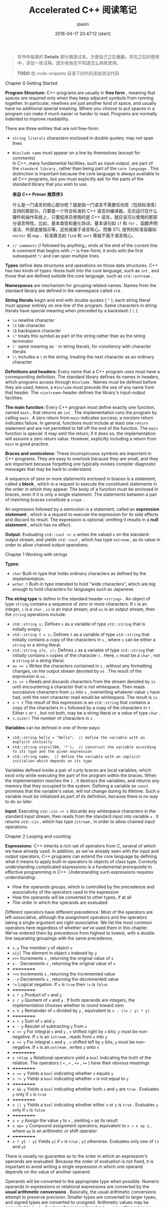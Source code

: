 #+TITLE: Accelerated C++ 阅读笔记
#+AUTHOR: qiaoin
#+EMAIL: qiao.liubing@gmail.com
#+OPTIONS: toc:3 num:nil
#+STARTUP: showall
#+DATE: 2018-04-17 20:47:12 [start]

#+BEGIN_QUOTE
将书中每章的 *Details* 部分摘录过来，方便自己之后重翻。并在之后的使用中，添加一些注释。因为有些还不知道怎么熟练使用。

*TODO* 给 code-snippets 目录下的代码添加测试代码
#+END_QUOTE

**** Chapter 0 Getting Started

     *Program Structure:* C++ programs are usually in *free form* , meaning that spaces are required only when they keep adjacent symbols from running together. In particular, newlines are just another kind of space, and usually have no additional special meaning. Where you choose to put spaces in a program can make it much easier or harder to read. Programs are normally indented to improve readability.

     There are three entities that are not free-form:

     - =string literals= characters enclosed in double quotes; may not span lines
     - =#include name= must appear on a line by themselves (except for comments) \\
       In C++, many fundamental facilities, such as input-output, are part of the =standard library= , rather than being part of the =core language= . This distinction is important because the core language is always available to all C++ programs, but you must explicitly ask for the parts of the standard library that you wish to use.
       
       *来自 C++ Primer 推荐序3*

       什么是一门语言的核心部分呢？就是指一门语言不需要任何库（包括标准库）支持的那部分。只要是一个符合标准的 C++ 语言的编译器，无论运行在什么硬件和操作系统上，只要程序员使用的是 C++ 语言，就应该可以使用的那部分语言特性。比如，基本类型和量化饰词、基本语句如 =if= 和 =for= 、函数声明语法、外部连接指示等，这些就属于语言核心。而像 STL 提供的标准容器如 =vector= 和 =map= 、标准算法如 =find= 和 =sort= 等就不属于语言核心。

     - =// comments= // followed by anything,; ends at the end of the current line. A comment that begins with =/*= is free-form; it ends with the first subsequent =*/= and can span multiple lines.

     *Types* define data structures and operations on those data structures. C++ has two kinds of types: those built into the core language, such as =int= , and those that are defined outside the core language, such as =std::ostream= .

     *Namespaces* are mechanism for grouping related names. Names from the standard library are defined in the namespace called =std= .

     *String literals* begin and end with double quotes ( ="= ); each string literal must appear entirely on one line of the program. Some characters in string literals have special meaning when preceded by a backslash ( =\= ):

     - =\n= newline character
     - =\t= tab character
     - =\b= backspace character
     - =\"= treats this symbol as part of the string rather than as the string terminator
     - =\'= same meaning as ='= in string literals, for consitency with character literals
     - =\\= includes a =\= in the string, treating the next character as an ordinary character

     *Definitions and headers:* Every name that a C++ program uses must have a corresponding definition. The standard library defines its names in headers, which programs access through =#include= . Names must be defined before they are used; hence, a =#include= must precede the use of any name from that header. The =<iostream>= header defines the library's input-output facilities.

     *The main function:* Every C++ program must define exactly one function, named =main= , that returns an =int= . The implementation runs the program by calling =main= . A zero return from =main= indicates success; a nonzero return indicates failure. In general, functions must include at least one =return= statement and are not permitted to fall off the end of the function. The =main= function is special: It may omit the return; if it does so, the implementation will assume a zero return value. However, explicitly including a return from =main= is good practice.

     *Braces and semicolons:* These inconspicuous symbols are important in C++ programs. They are easy to overlook because they are small, and they are important because forgetting one typically evokes compiler diagnostic messages that may be hard to understand.
     
     A sequence of zero or more statements enclosed in braces is a statement, called a *block* , which is a request to execute the constituent statements in the order in which they appear. The body of a function must be enclosed in braces, even if it is only a single statement. The statements between a pair of matching braces constitute a =scope= .

     An expression followed by a semicolon is a statement, called an *expression statement* , which is a request to execute the expression for its side effects and discard its result. The expression is optional; omitting it results in a *null statement* , which has no effect.

     *Output:* Evaluating =std::cout << e= writes the valued =e= on the standard-output stream, and yields =std::cout= , which has type =ostream= , as its value in order to allow chained output operations.


**** Chapter 1 Working with strings

     *Types:*

     - =char= Built-in type that holds ordinary characters as defined by the implementation.
     - =wchar_t= Built-in type intended to hold "wide characters", which are big enough to hold characters for languages such as Japanese.

     *The string type* is define in the standard header =<string>= . An object of type =string= contains a sequence of zero or more characters. If =n= is an integer, =c= is a =char= , =is= is an input stream, and =os= is an output stream, then the =string= operations include:

     - =std::string s;= Defines =s= as a variable of type =std::string= that is initially empty.
     - =std::string t = s;= Defines =t= as a variable of type =std::string= that initially contains a copy of the characters in =s= , where =s= can be either a =string= or a string literal.
     - =std::string z(n, c);= Defines =z= as a variable of type =std::string= that initially contains =n= copies of the character =c= . Here, =c= must be a =char= , not a =string= or a string literal.
     - =os << s= Writes the characters contained in =s= , without any formatting changes, on hte output stream denoted by =os= . The result of the expression is =os= .
     - =is >> s= Reads and discards characters from the stream denoted by =is= until encountering a character that is not whitespace. Then reads successive characters from =is= into =s= , overwriting whatever value =s= have had, until the next character read would be whitespace. The result is =is= .
     - =s + t= The result of this expression is an =std::string= that contains a copy of the characters in =s= followed by a copy of the characters in =t= . Either =s= or =t= , but not both, may be a string literal or a value of type =char= .
     - =s.size()= The number of characters in =s= .

     *Variables* can be defined in one of three ways:

     - ~std::string hello = "Hello";  // define the variable with an explicit initially~
     - ~std::string stars(100, '*');  // construct the variable according to its type and the given expression~
     - ~std::string name;  // define the variable with an implicit initialion which depends on its type~

     Variables defined inside a pair of curly braces are local variables, which exist only while executing the part of the program within the braces. When the implementation reaches the =}= , it destroys the variables, and returns any memory that they occupied to the system. Defining a variable as =const= promises that the variable's value, will not change during its lifetime. Such a variable must be initialized as part of its definition, because there is no way to do so later.

     *Input:* Executing =std::cin >> v= discards any whitespace characters in the standard input stream, then reads from the standard input into variable =v= . It returns =std::cin= , which has type =istream= , in order to allow chained input operations.


**** Chapter 2 Looping and counting

     *Expressions:* C++ inherits a rich set of operators from C, several of which we have already used. In addition, as we've already seen with the input and output operators, C++ programs can extend the core language by defining what it means to apply built-in operators to objects of class type. Correctly understanding complicated expressions is a fundamental prerequisite to effective programming in C++. Understanding such expressions requires understanding:

     - How the operands groups, which is controlled by the precedence and associativity of the operators used in the expression
     - How the operands will be converted to other types, if at all
     - The order in which the operands are evaluated

     Different operators have different precedence. Most of the operators are left-associative, although the assignment operators and the operators taking a single argument are right-associative. We list the most common operators here regardless of whether we've used them in this chapter. We've ordered them by precedence from highest to lowest, with a double line separating groupings with the same precedence.

     - =x.y= The member =y= of object =x=
     - =x[y]= The element in object =x= indexed by =y=
     - =x++= Increments =x= , returning the original value of =x=
     - =x--= Decrements =x= , returning the original value of =x=
     - ++++++++++
     - =++x= Increments =x= , returning the incremented value
     - =--x= Decrements =x= , returning the decremented value
     - =!x= Logical negation. If =x= is =true= then =!x= is =false=
     - ++++++++++
     - =x * y= Product of =x= and =y=
     - =x / y= Quotient of =x= and =y= . If both operands are integers, the implementation chooses whether to round toward zero
     - =x % y= Remainder of =x= divided by =y= , equivalent to =x - ((x / y) * y)=
     - ++++++++++
     - =x + y= Sum of =x= and =y=
     - =x - y= Resulet of subtracting =y= from =x=
     - =x >> y= For integral =x= and =y= , =x= shifted right by =x= bits; =y= must be non-negative. If =x= is an =istream= , reads from =x= into =y=
     - =x << y= For integral =x= and =y= , =x= shifted left by =y= bits; =y= must be non-negative. If =x= is an =ostream= , writes =y= onto =x=
     - ++++++++++
     - =x relop y= Relational operators yield a =bool= indicating the truth of the relation. The operators ( =<= , =>= , ~<=~ , ~>=~ ) have their obvious meanings
     - ++++++++++
     - ~x == y~ Yields a =bool= indicating whether =x= equals =y=
     - ~x != y~ Yields a =bool= indicating whether =x= is not equal to =y=
     - ++++++++++
     - =x && y= Yields a =bool= indicating whether both =x= and =y= are =true= . Evaluates =y= only if =x= is =true=
     - ++++++++++
     - =x || y= Yields a =bool= indicating whether either =x= or =y= is =true= . Evaluates =y= only if =x= is =false=
     - ++++++++++
     - ~x = y~ Assign the value =y= to =x= , yielding =x= as its result 
     - ~x op= y~ Compound assignment operators; equivalent to ~x = x op y~ , where =op= is an arithmetic or shift operator
     - ++++++++++
     - =x ? y1 : y2= Yields =y1= if =x= is =true= ; =y2= otherwise. Evaluates only one of =t1= and =y2=

     There is usually no guarantee as to the order in which an expression's operands are evaluated. Because the order of evaluation is not fixed, it is important to avoid writing a single expression in which one operand depends on the value of another operand.

     Operands will be converted to the appropriate type when possible. Numeric operands in expressions or relational expressions are converted by the *usual arithmetic conversions* . Basically, the usual arithmetic conversions attempt to preserve precision. Smaller types are converted to larger types, and signed types are converted to unsigned. Arithmetic values may be converted to =bool= : A value of =0= is considered =false= ; any other value is =true= . Operands of class type are converted as specified by the type.

     *Types:*

     - =bool= Built-in type representing truth values; may be either =true= or =false=
     - =unsigned= Integral type that contains only non-negative values
     - =short= Integral type that must hold at least 16 bits
     - =long= Integral type that must hold at least 32 bits
     - =size_t= Unsigned integral type (from =<cstddef>= ) that can hold any object's size
     - =string::size_type= Unsigned integral type that can hold the size of any =string=

     *Half-open ranges* include one but not both of their endpoints. For example, =[1, 3)= includes =1= and =2= , but not =3= .

     *Condition:* An expression that yields a truth value. Arithmetic values used in conditions are converted to =bool= : Nonzero values convert to =true= ; zero values convert to =false= .

     *Statements:*

     - =Using namespace-name::name;= Defines name as a synonym for =namespace-name::name=
     - =type-name name;= Defines name with type =type-name=
     - ~type-name name = value;~ Defines name with type =type-name= initialized as a copy of value 
     - =type-name name(args);= Defines name with type =type-name= constructed as appropriate for the given arguments in =args= 
     - =expression;= Executes =expression= for its side effects
     - ={ statement(s) }= Called a block. Executes the sequence of zero or more =statement(s)= in order. May be used wherever a =statement= is expected. Variables defined inside the braces have scope limited to the block
     - =while (condition) { statement(s) }= If =condition= is =false= , do nothing; otherwise, execute =statement(s)= and then repeat the entire =while=
     - =for (init-statement; condition; expression) { statement(s) }= Equivalent to ={ init-statement while (condition) { statement(s) } }=
     - =if (condition) { statement(s) }= Executes =statement(s)= if =condition= is =true=
     - =if (condition) { statement1(s) } else { statement2(s) }= Executes =statement1(s)= if =condition= is =true= , otherwise executes =statement2(s)= . Each =else= is associated with the nearest matching =if=
     - =return val;= Exit the function and returns =val= to its caller


**** Chapter 3 Working with batches of data

     *Local variables* are default-initialized if they are defined without an explicit initializer. Default-initialization of a built-in type means that the value is *undefined* . Undefined values may be used only as the left-hand side of an assignment.

     *Type definitions:* =typedef type name;= Defines =name= as a synonym for =type=

     *The vector type* , defined in =<vector>= , is a library type that is a container that holds a sequence of values of a specified type, vectors grow dynamically. Some important operations are:

     - =vector<T>::size_type= A type guaranteed to be able to hold the number of elements in the largest possible =vector=
     - =v.begin()= Returns a value that denotes the first element in =v=
     - =v.end()= Returns a value that donotes (one past) the last element in =v=
     - =vector<T> v;= Creates an empty vector taht can hold elements of type =T=
     - =v.push_back(e)= Grows the vector by one element initialized to =e=
     - =v[i]= Returns the value stored in popsition =i=
     - =v.size()= Returns the number of elements in =v=

     *Other library facilities*

     - =sort(b, e)= Rearranges the elements defined by the range =[b, e)= into nondecreasing order. Defined in =<algorithm>=
     - =max(e1, e2)= Returns the larger of the expressions =e1= and =e2= ; =e1= and =e2= must have exactly the same type. Defined in =<algorithm>=
     - =while (cin >> x)= Reads a value of an appropriate type into =x= and tests the state of the stream. If teh stream if in an error state, the test fails; otherwise, the test succeeds, and teh body of the =while= is executed
     - =s.precision(n)= Sets the precision of the stream =s= to =n= for future output (or leaves it unchanged if =n= is omitted). Returns the previous precision
     - =setprecision(n)= Returns a value that, when written on an output stream =s= , has the effect of calling =s.precision(n)= . Defined in =<iomapip>=
     - =streamsize= The type of the value expected by =setprecision= and return by =precision= . Defined in =<ios>=


**** Chapter 4 Organizing programs and data

     *Program structure:*

     - =#include <system-header>= Angle brackets, =< >= , enclose system headers. System headers may or may not be implemented as files
     - =#include "user-defined-header-file-name"= User-defined header files are =include= d by enclosing the name in quotes. Typically, user-defined headers have a suffix of =.h= \\
       Header files should be guarded against multiple inclusion by wrapping the file in an =ifndef GUARD_header_name_h= directive. Headers should avoid declaring names that they do not use. In particular, they should not include =using= -declarations, but instead should prefix standard-library names with =std::= explicitly.

     *Types:*

     - =T&= Denotes a reference to the type =T= . Most commonly used to pass a parameter that a function may change. Arguments to such parameters must be *lvalues* .
     - =const T&= Denotes a reference to the type =T= that may not be used to change the value to which the reference is bound. Usually used to avoid cost of copying a parameter to a function.

     *Structures:* A structure is a type that contains zero or more members. Each object of the structure type contains its own instance of each of its members. Every structure must have a corresponding definition:
     #+BEGIN_SRC c++
     struct type-name {
         type-specifier member-name;
         ...
     };  // note the semicolon
     #+END_SRC
     Like all definitions, a structure definition may appear only once per source file, so it should normally appear in a properly guarded header file.

     *Functions:* A function must be declared in every source file that uses it, and defined only once. The declarations and definitions have similar forms:
     #+BEGIN_SRC c++
     ret-type function-name(parm-decls);  // function declaration
     [in-line] ret-type function-name(parm-decls) {  // function definition
         // function body goes here
     }
     #+END_SRC
     Here, =ret-type= is the type that the function returns, =parm-decls= is a comma-separated list of the types for the parameters of the function. Functions must be declared before they are called. Each argument's type must be compatible with the corresponding parameter. A different syntax is necessary to declare or define functions with sufficiently complicated return types.

     Function names may be *overloaded:* The same =function-name= may define multiple functions so long as the functions differ in the number or types of the parameters. The implementation can distinguish between a reference and a =const= reference to the same type. *Confused*

     We can optionally qualify a funcion definition with =inline= , which asks the compiler to expand calls to the function inline when appropriate, that is, to avoid function-call overhead by replacing each call to the function by a copy of the function body, modified as necessary. To do so, the compiler needs to be able to see the function definition, so =inline= s are usually defined in header files, rather than in source files.

     *Exception handling:*

     - =try { // code= Initiates a block that might =throw= an exception
     - =} catch (t) { /* code */ }= Concludes the =try= block and handles exceptions that match the type =t= . The code following the =catch= performs whatever action is appropriate to handle the exception reported in =t=
     - =throw e;= Terminates the current function; throws the value =e= back to the caller

     *Exception classes:* The library defines several exception classes whose names suggest the kinds of problems they might be used to report:

     - =logic_error=
     - =domain_error=
     - =invalid_argument=
     - =length_error=
     - =out_of_range=
     - =runtime_error=
     - =range_error=
     - =overflow_error=
     - =underflow_error=

     =e.what()= Returns a value that reports on what happened to cause the error

     *Library facilities:*

     - =s1 < s2= Compares =string= s =s1= and =s2= by applying dictionary ordering
     - =s.width(n)= Set the width of stream =s= to =n= for the next output operation (or leaves it unchanged if =n= is omitted). The output is padded on the left to the given width. Returns the previous width. The standard output operators use the existing width value and then call =width(0)= to reset the width
     - =setw(n)= Returns a value of type =streamsize= that, when written on an ouput stream =s= , has the effect of calling =s.width(n)=
     

**** Chapter 5 Using sequential containers and analyzing strings

     *Containers and iterators:* The standard library is designed so that similar operations on different containers have the same interface and the same semantics. The containers we have used so far are all *sequential* containers. The library also provides associative containers. All the sequential containers and the =string= type provide the following operations:

     - =container<T>::iterator=
     - =container<T>::const_iterator= The name of the type of the iterator on this container
     - =container<T>::size_type= The name of the appropriate type to hold the size of the largest possible instance of this container
     - =c.begin()=
     - =c.end()= Iterators referring to the first and (one past) the last element in the container
     - =c.rbegin()=
     - =c.rend()= Iterators referring to the last and (one beyond) the first element in the container that grant access to the container's elements in reverse order
     - =container<T> c;=
     - =container<T> c(c2);= Defines =c= as a container that is empty or a copy of =c2= if given
     - =container<T> c(n);= Defines =c= as a container with =n= elements that are *value-initialized* according to the type of =T= . If =T= is a class type, that type will control how to initialize the elements. If =T= is a built-in arithmetic type, then the elements will be initialized to 0
     - =container<T> c(n, t);= Defines =c= as container with =n= elements that are copies of =t=
     - =container<T> c(b, e);= Creates a container that holds a copy of the elements denoted by iterators in the range =[b, e)=
     - ~c = c2;~ Replaces the contents of container =c= with a copy of the container =c2=
     - =c.size()= Returns the number of elements in =c= as a =size_type=
     - =c.empty()= Predicate that indicates whether =c= has no elements
     - =c.insert(d, b, e)= Copies elements denoted by iterators in range =[b, e)= and inserts them into =c= immediately before =d=
     - =c.erase(it)=
     - =c.erase(b, e)= Removes the element denoted by =it= or the range of elements denoted by =[b, e)= from the container =c= . This operation is fast for =list= but can be slow for =vector= and =string= , because for these types it involves copying all the elements after the one that is removed. For =list= , iterators to the element(s) that are erased are invalidated. For =vector= and =string= , all iterators to elements after the one eraed are invalidated
     - =c.push_back(t)= Adds an element to the end of =c= with the value =t=
     - =c[n]= Containers that support random access, and the =string= type, also provide this operation. Fetches the character at position =n= from the container =c=

     *Iterator operations:*

     - =*it= Dereferences the iterator =it= to obtain the value stored in the container at the position that =it= denotes. This operation is often combined with =.= to obtain a member of a class object, as in =(*it).x= , which yields the member =x= of the object denoted by the iterator =it= . =*= has lower precedence than =.= and the smae precedence as =++= and =-=
     - =it->x= Equivalent to =(*it).x= , which returns the member =x= denoted by the object obtained by dereferencing the iterator =it= . Same prededence as the =.= operator
     - =++it= 
     - =it++= Increments the iterator so that it denotes the next element in the container
     - ~b == e~
     - ~b != e~ Compares two iterator for equality or inequality
     
     *The string type* offers iterators that support the same operations as do iterators on =vector= s. In particular, =string= supports full random access. In addition to the operations on containers, =string= also provides:

     - =s.substr(i, j)= Creates a new =string= that holds a copy of teh characters in =s= with indices in the range =[i, i+j)=
     - =getline(is, s)= Reads a line of input from =is= and stores it in =s=
     - ~s += s2~ Replaces the value of =s= by =s + s2= 

     *The vector type* offers the most powerful iterators, called random-access iterators, of any of the library containers.
     
     Although all the functions we've written have relied on  dynamically allocating our =vector= elements, there are also mechanisms for preallocating elements, and an operation to direct the =vector= to allocate, but not to use, additional memory in order to avoid the overhead of repeated memory allocations.

     - =v.reserve(n)= Reserves space to hold =n= elements, but does not initialize them. This operation does not change the size of the container. It affects only the frequency with which vector may have to allocate memory in response to repeated call to =insert= or =push_back=
     - =v.resize(n)= Given =v= a new size equal to =n= . If =n= is smaller than the current size of =v= , elements beyond =n= are removed from the =vector= . If =n= is greater than the current size, then new elements are added to =v= and initialized as appropriate to the type in =v=

     *The list type* is optimized for efficiently inserting and deleting elements at any point in the container. The operations on =list= s and list iterators include those described above. In addition,

     - =l.sort()=
     - =l.sort(cmp)= Sorts the elements in =l= using the =<= operator for the type in the =list= , or the predicate =cmp=

     *The <cctype> header* provides useful functions for manipulating character data:

     - =isspace(c)= =true= if =c= is a whitespace character
     - =isalpha(c)= =true= if =c= is an alphabetic character
     - =isdigit(c)= =true= if =c= is a digit character
     - =isalnum(c)= =true= if =c= is a letter or a digit
     - =ispunct(c)= =true= if =c= is a punctuation character
     - =isupper(c)= =true= if =c= is an uppercase letter
     - =islower(c)= =true= if =c= is a lowercase letter
     - =toupper(c)= Yields the uppercase equivalent to =c=
     - =tolower(c)= Yields the lowercase equivalent to =c=


**** Chapter 6 Using library algorithms

     *Type modifiers:*

     =static type variable;= For local declarations, declares variable with =static= storage class. The value of variable persists across executions of this scope and is guaranteed to be initialized before the variable is used for the first time. When the program exits from the scope, the variable keeps its value until the next time the program enters that scope.

     *Type:* The built-in type =void= can be used in a restricted number of ways, one of which is to indicate that a function yields no return value. Such functions can be exited through a =return= ; that has no value or by falling off the end of the function.

     *Iterator adaptors* are functions that yields iterators. The most common are the adaptors that generate =insert_iterators= , which are iterators that grow the associated container dynamically. Such iterators can be used safely as the destination of a copying algorithm. They are defined in header =<iterator>= :

     - =back_inserter(c)= Yields an iterator on the container =c= that appends elements =c= . The container must support =push_back= , which the =list= , =vector= , and the =string= types all do
     - =front_inserter(c)= Like =back_inserter= , but inserts at the front of the container. The container must support =push_front= , which =list= does, but =string= and =vector= do not
     - =inserter(c, it)= Like =bake_inserter= , but inserts elements before the iterator =it=

     *Algorithms:* Unless otherwise indicated, =<algorithm>= defines these algorithms:

     - =accumulate(b, e, t)= Creates a local variable and initializes it to a copy of =t= (with the same type as =t= , which means that the type of =t= is crucially important to the behavior of =accumulate= ), adds each element in the range =[b, e)= to the variable, and returns a copy of the variable as its result. Defined in =<numeric>=
     - =find(b, e, t)=
     - =find_if(b, e, p)=
     - =search(b, e, b2, e2)= Algorithms to look for a given value in the sequence =[b, e)= . The =find= algorithm looks for the value =t= ; the =find_if= algorithm tests each element against the predicate =p= ; the =search= algorithm looks for the sequence denote by =[b2, e2)=
     - =copy(b, e, d)=
     - =remove_copy(b, e, d, t)=
     - =remove_copy_if(b, e, d, p)= Algorithms to copy the sequence from =[b, e)= to the destination denoted by =d= . The =copy= algorithm copies the entire sequence; =remove_copy= copies all elements not equal to =t= ; and =remove_copy_if= copies all elements for which the predicate =p= fails
     - =remove_if(b, e, p)= Arranges the container so that the elements in the range =[b, e)= for which the predicate =p= is false are at the front of the range. Returns an iterator denoting one past the range of these "unremoved" elements
     - =remove(b, e, t)= Like =remove_if= , but tests which elements to keep against the value =t=
     - =transform(b, e, d, f)= Runs the functions =f= on the elements in the range =[b, e)= , storing the result of =f= in =d=
     - =partition(b, e, p)=
     - =stable_partition(b, e, p)= Partitions the elements in range =[b, e)= , based on the predicate =p= , so that elements for which the predicate is =true= are at the front of the container. Returns an iterator to the first element for which the predicate is =false= , or =e= if the predicate is =true= for all elements. The =stable_partition= function maintains the input order among the elements in each partition


**** Chapter 7 Using associative containers

     *The do while statement* is similar to the =while= statement, except that the test is at the end. The general form of the statement is
     #+BEGIN_SRC c++
     do {
         statement(s)
     } while (condition);
     #+END_SRC
     The =statement(s)= is executed first, after which the =condition= and =statement(s)= are executed alternately until the =condition= is =false=

     *Value-initialization:* Accessing a =map= element that doesn't yet exist creates an element with a value of =V()= , where =V= is the type of the values stored in the =map= . Such an expression is said to be value-initialized. The most important aspect of value-initialized is that built-in types are initialized to =0=

     *rand()* is a function that yields a random integer in the range =[0, RAND_MAX]= . Both =rand= and =RAND_MAX= are defined in =<cstdlib>=

     *pair<K, V>* is a simple type whose objects hold pairs of values. Access to these data values is through their names, =first= and =second= respectively

     *map<K, V>* is an associative array with key type =K= and value type =V= . The elements of a =map= are key-value pairs, which are maintained in key order to allow efficient access of elements by key. The iterators on =map= s are *bidirectional* . Dereferencing a map iterator yields a value of type =pair<const K, V>= . The =map= operations include:

     - =map<K, V> m;= Creates new empty =map= , with keys of type =const K= and values of type =V=
     - =map<K, V> m(cmp);= Creates a new empty =map= with keys of type =const K= and values of type =V= , that uses the predicate =cmp= to determine the order of the elements
     - =m[k]= Indexes the =map= using a key =k= of type =K= , and returns an *lvalue* of type =V= . If there is no entry for the given key, a new *value-initialized* element is created and inserted into the =map= with this key. Becuase using =[]= to access a =map= might create a new element, =[]= is not allowed on a =const map=
     - =m.begin()=
     - =m.end()= Return iterators that can be used to access the elements of a =map= . Note that dereferencing one of these iterators yields a key-value pair, not just a value
     - m.find(k) Returns an iterator referring to the element with key =k= , or =m.end()= if no such element exists

     For a =map<K, V>= and an associated iterator =p= , the following apply:
     
     - =p->first= Yields an *lvalue* of type =const K= that is the key for the element =p= denotes
     - =p->second= Yields an *lvalue* of type =V= that is the value part of the element that =p= denotes

 
**** Chapter 8 Writing generic functions

**** Chapter 9 Defining new types

**** Chapter 10 Managing memory and low-level data structures

**** Chapter 11 Defining abstract data types

**** Chapter 12 Making class ojects act like values

**** Chapter 13 Using inheritance and dynamic binding

**** Chapter 14 Managing memory (almost) automatically

**** Chapter 15 Revisiting character pictures

**** Chapter 16 Where do we go from here?

**** Appendix A Language details

**** Appendix B Library summary


